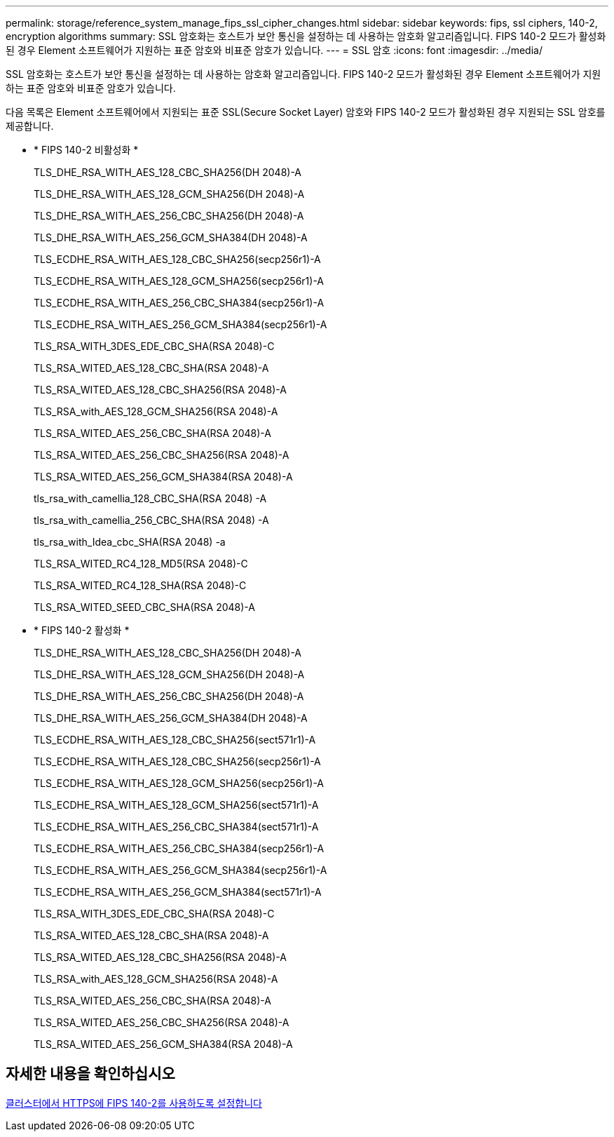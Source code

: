 ---
permalink: storage/reference_system_manage_fips_ssl_cipher_changes.html 
sidebar: sidebar 
keywords: fips, ssl ciphers, 140-2, encryption algorithms 
summary: SSL 암호화는 호스트가 보안 통신을 설정하는 데 사용하는 암호화 알고리즘입니다. FIPS 140-2 모드가 활성화된 경우 Element 소프트웨어가 지원하는 표준 암호와 비표준 암호가 있습니다. 
---
= SSL 암호
:icons: font
:imagesdir: ../media/


[role="lead"]
SSL 암호화는 호스트가 보안 통신을 설정하는 데 사용하는 암호화 알고리즘입니다. FIPS 140-2 모드가 활성화된 경우 Element 소프트웨어가 지원하는 표준 암호와 비표준 암호가 있습니다.

다음 목록은 Element 소프트웨어에서 지원되는 표준 SSL(Secure Socket Layer) 암호와 FIPS 140-2 모드가 활성화된 경우 지원되는 SSL 암호를 제공합니다.

* * FIPS 140-2 비활성화 *
+
TLS_DHE_RSA_WITH_AES_128_CBC_SHA256(DH 2048)-A

+
TLS_DHE_RSA_WITH_AES_128_GCM_SHA256(DH 2048)-A

+
TLS_DHE_RSA_WITH_AES_256_CBC_SHA256(DH 2048)-A

+
TLS_DHE_RSA_WITH_AES_256_GCM_SHA384(DH 2048)-A

+
TLS_ECDHE_RSA_WITH_AES_128_CBC_SHA256(secp256r1)-A

+
TLS_ECDHE_RSA_WITH_AES_128_GCM_SHA256(secp256r1)-A

+
TLS_ECDHE_RSA_WITH_AES_256_CBC_SHA384(secp256r1)-A

+
TLS_ECDHE_RSA_WITH_AES_256_GCM_SHA384(secp256r1)-A

+
TLS_RSA_WITH_3DES_EDE_CBC_SHA(RSA 2048)-C

+
TLS_RSA_WITED_AES_128_CBC_SHA(RSA 2048)-A

+
TLS_RSA_WITED_AES_128_CBC_SHA256(RSA 2048)-A

+
TLS_RSA_with_AES_128_GCM_SHA256(RSA 2048)-A

+
TLS_RSA_WITED_AES_256_CBC_SHA(RSA 2048)-A

+
TLS_RSA_WITED_AES_256_CBC_SHA256(RSA 2048)-A

+
TLS_RSA_WITED_AES_256_GCM_SHA384(RSA 2048)-A

+
tls_rsa_with_camellia_128_CBC_SHA(RSA 2048) -A

+
tls_rsa_with_camellia_256_CBC_SHA(RSA 2048) -A

+
tls_rsa_with_Idea_cbc_SHA(RSA 2048) -a

+
TLS_RSA_WITED_RC4_128_MD5(RSA 2048)-C

+
TLS_RSA_WITED_RC4_128_SHA(RSA 2048)-C

+
TLS_RSA_WITED_SEED_CBC_SHA(RSA 2048)-A

* * FIPS 140-2 활성화 *
+
TLS_DHE_RSA_WITH_AES_128_CBC_SHA256(DH 2048)-A

+
TLS_DHE_RSA_WITH_AES_128_GCM_SHA256(DH 2048)-A

+
TLS_DHE_RSA_WITH_AES_256_CBC_SHA256(DH 2048)-A

+
TLS_DHE_RSA_WITH_AES_256_GCM_SHA384(DH 2048)-A

+
TLS_ECDHE_RSA_WITH_AES_128_CBC_SHA256(sect571r1)-A

+
TLS_ECDHE_RSA_WITH_AES_128_CBC_SHA256(secp256r1)-A

+
TLS_ECDHE_RSA_WITH_AES_128_GCM_SHA256(secp256r1)-A

+
TLS_ECDHE_RSA_WITH_AES_128_GCM_SHA256(sect571r1)-A

+
TLS_ECDHE_RSA_WITH_AES_256_CBC_SHA384(sect571r1)-A

+
TLS_ECDHE_RSA_WITH_AES_256_CBC_SHA384(secp256r1)-A

+
TLS_ECDHE_RSA_WITH_AES_256_GCM_SHA384(secp256r1)-A

+
TLS_ECDHE_RSA_WITH_AES_256_GCM_SHA384(sect571r1)-A

+
TLS_RSA_WITH_3DES_EDE_CBC_SHA(RSA 2048)-C

+
TLS_RSA_WITED_AES_128_CBC_SHA(RSA 2048)-A

+
TLS_RSA_WITED_AES_128_CBC_SHA256(RSA 2048)-A

+
TLS_RSA_with_AES_128_GCM_SHA256(RSA 2048)-A

+
TLS_RSA_WITED_AES_256_CBC_SHA(RSA 2048)-A

+
TLS_RSA_WITED_AES_256_CBC_SHA256(RSA 2048)-A

+
TLS_RSA_WITED_AES_256_GCM_SHA384(RSA 2048)-A





== 자세한 내용을 확인하십시오

xref:task_system_manage_fips_enable_fips_140_2_for_https.adoc[클러스터에서 HTTPS에 FIPS 140-2를 사용하도록 설정합니다]
